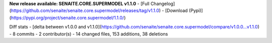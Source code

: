**New release available: SENAITE.CORE.SUPERMODEL v1.1.0**
- [Full Changelog](https://github.com/senaite/senaite.core.supermodel/releases/tag/v1.1.0)
- [Download (Pypi)](https://pypi.org/project/senaite.core.supermodel/1.1.0/)

Diff stats - [delta between v1.0.0 and v1.1.0](https://github.com/senaite/senaite.core.supermodel/compare/v1.0.0...v1.1.0)
- 8  commits
- 2  contributor(s)
- 14 changed files, 153 additions, 38 deletions
